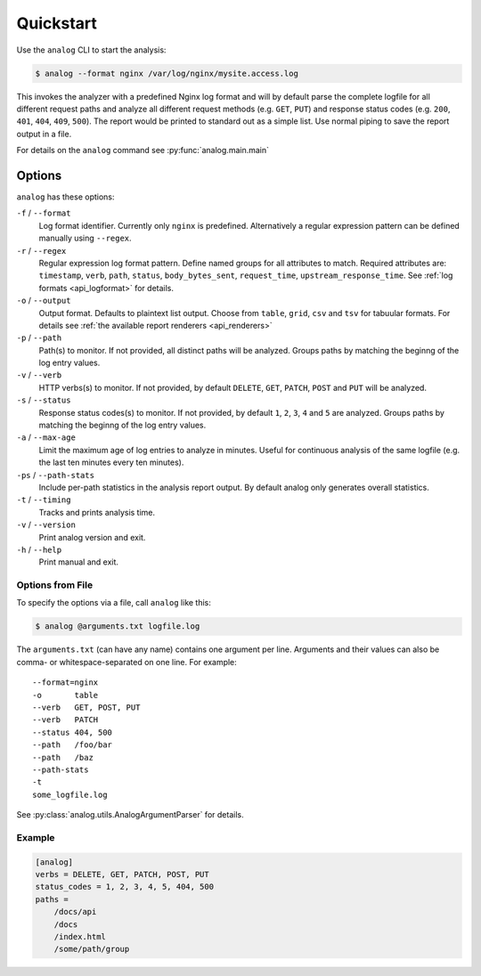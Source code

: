 .. _quickstart:

==========
Quickstart
==========

Use the ``analog`` CLI to start the analysis:

..  code-block:: bash

    $ analog --format nginx /var/log/nginx/mysite.access.log

This invokes the analyzer with a predefined Nginx log format and will by default
parse the complete logfile for all different request paths and analyze all
different request methods (e.g. ``GET``, ``PUT``) and response status codes
(e.g. ``200``, ``401``, ``404``, ``409``, ``500``). The report would be printed
to standard out as a simple list. Use normal piping to save the report output in
a file.

For details on the ``analog`` command see :py:func:`analog.main.main`

.. _options:

Options
=======

``analog`` has these options:

``-f`` / ``--format``
    Log format identifier. Currently only ``nginx`` is predefined. Alternatively
    a regular expression pattern can be defined manually using ``--regex``.

``-r`` / ``--regex``
    Regular expression log format pattern. Define named groups for all
    attributes to match. Required attributes are: ``timestamp``, ``verb``,
    ``path``, ``status``, ``body_bytes_sent``, ``request_time``,
    ``upstream_response_time``. See :ref:`log formats <api_logformat>` for
    details.

``-o`` / ``--output``
    Output format. Defaults to plaintext list output. Choose from ``table``,
    ``grid``, ``csv`` and ``tsv`` for tabuular formats. For details see
    :ref:`the available report renderers <api_renderers>`

``-p`` / ``--path``
    Path(s) to monitor. If not provided, all distinct paths will be analyzed.
    Groups paths by matching the beginng of the log entry values.

``-v`` / ``--verb``
    HTTP verbs(s) to monitor. If not provided, by default ``DELETE``, ``GET``,
    ``PATCH``, ``POST`` and ``PUT`` will be analyzed.

``-s`` / ``--status``
    Response status codes(s) to monitor. If not provided, by default ``1``,
    ``2``, ``3``, ``4`` and ``5`` are analyzed.
    Groups paths by matching the beginng of the log entry values.

``-a`` / ``--max-age``
    Limit the maximum age of log entries to analyze in minutes. Useful for
    continuous analysis of the same logfile (e.g. the last ten minutes every ten
    minutes).

``-ps`` / ``--path-stats``
    Include per-path statistics in the analysis report output. By default analog
    only generates overall statistics.

``-t`` / ``--timing``
    Tracks and prints analysis time.

``-v`` / ``--version``
    Print analog version and exit.

``-h`` / ``--help``
    Print manual and exit.


.. _options_file:

Options from File
-----------------

To specify the options via a file, call ``analog`` like this:

..  code-block:: bash

    $ analog @arguments.txt logfile.log

The ``arguments.txt`` (can have any name) contains one argument per line.
Arguments and their values can also be comma- or whitespace-separated on one
line. For example::

    --format=nginx
    -o       table
    --verb   GET, POST, PUT
    --verb   PATCH
    --status 404, 500
    --path   /foo/bar
    --path   /baz
    --path-stats
    -t
    some_logfile.log

See :py:class:`analog.utils.AnalogArgumentParser` for details.

Example
-------

..  code-block:: ini

    [analog]
    verbs = DELETE, GET, PATCH, POST, PUT
    status_codes = 1, 2, 3, 4, 5, 404, 500
    paths =
        /docs/api
        /docs
        /index.html
        /some/path/group
